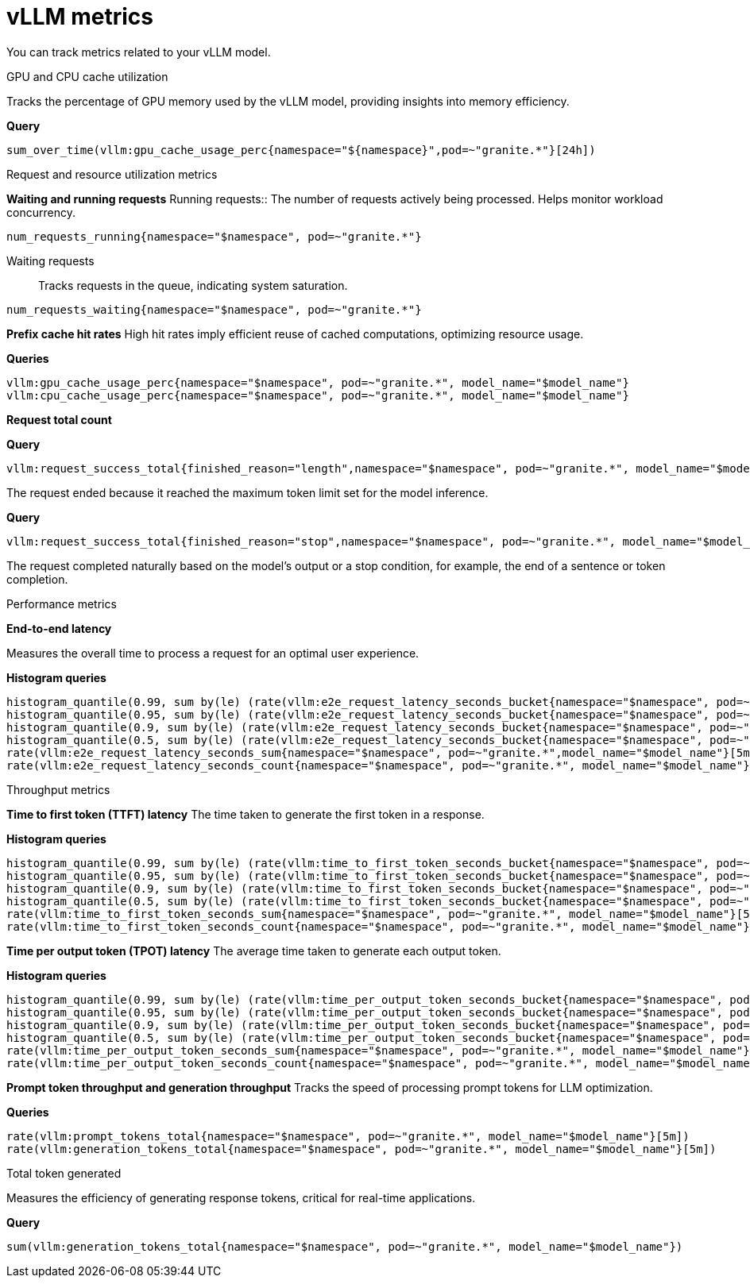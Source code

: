 :_module-type: REFERENCE

[id='ref-vllm-metrics_{context}']
= vLLM metrics

[role='_abstract']
You can track metrics related to your vLLM model.

.GPU and CPU cache utilization
Tracks the percentage of GPU memory used by the vLLM model, providing insights into memory efficiency.

**Query**
[source,bash]
----
sum_over_time(vllm:gpu_cache_usage_perc{namespace="${namespace}",pod=~"granite.*"}[24h])
----

.Request and resource utilization metrics

**Waiting and running requests**
Running requests:: 
The number of requests actively being processed. Helps monitor workload concurrency.

[source,bash]
----
num_requests_running{namespace="$namespace", pod=~"granite.*"}
----

Waiting requests:: 
Tracks requests in the queue, indicating system saturation.

[source,bash]
----
num_requests_waiting{namespace="$namespace", pod=~"granite.*"}
----

**Prefix cache hit rates**
High hit rates imply efficient reuse of cached computations, optimizing resource usage.

**Queries**
[source,bash]
----
vllm:gpu_cache_usage_perc{namespace="$namespace", pod=~"granite.*", model_name="$model_name"}
vllm:cpu_cache_usage_perc{namespace="$namespace", pod=~"granite.*", model_name="$model_name"}
----

**Request total count**

**Query**
[source,bash]
----
vllm:request_success_total{finished_reason="length",namespace="$namespace", pod=~"granite.*", model_name="$model_name"}
----
The request ended because it reached the maximum token limit set for the model inference.

**Query**
[source,bash]
----
vllm:request_success_total{finished_reason="stop",namespace="$namespace", pod=~"granite.*", model_name="$model_name"}
----
The request completed naturally based on the model's output or a stop condition, for example, the end of a sentence or token completion.


.Performance metrics

**End-to-end latency**

Measures the overall time to process a request for an optimal user experience.

**Histogram queries**
[source,bash]
----
histogram_quantile(0.99, sum by(le) (rate(vllm:e2e_request_latency_seconds_bucket{namespace="$namespace", pod=~"granite.*", model_name="$model_name"}[5m])))
histogram_quantile(0.95, sum by(le) (rate(vllm:e2e_request_latency_seconds_bucket{namespace="$namespace", pod=~"granite.*", model_name="$model_name"}[5m])))
histogram_quantile(0.9, sum by(le) (rate(vllm:e2e_request_latency_seconds_bucket{namespace="$namespace", pod=~"granite.*", model_name="$model_name"}[5m])))
histogram_quantile(0.5, sum by(le) (rate(vllm:e2e_request_latency_seconds_bucket{namespace="$namespace", pod=~"granite.*", model_name="$model_name"}[5m])))
rate(vllm:e2e_request_latency_seconds_sum{namespace="$namespace", pod=~"granite.*",model_name="$model_name"}[5m])
rate(vllm:e2e_request_latency_seconds_count{namespace="$namespace", pod=~"granite.*", model_name="$model_name"}[5m])
----

.Throughput metrics 

**Time to first token (TTFT) latency**
The time taken to generate the first token in a response.

**Histogram queries**
[source,bash]
----
histogram_quantile(0.99, sum by(le) (rate(vllm:time_to_first_token_seconds_bucket{namespace="$namespace", pod=~"granite.*", model_name="$model_name"}[5m])))
histogram_quantile(0.95, sum by(le) (rate(vllm:time_to_first_token_seconds_bucket{namespace="$namespace", pod=~"granite.*", model_name="$model_name"}[5m])))
histogram_quantile(0.9, sum by(le) (rate(vllm:time_to_first_token_seconds_bucket{namespace="$namespace", pod=~"granite.*", model_name="$model_name"}[5m])))
histogram_quantile(0.5, sum by(le) (rate(vllm:time_to_first_token_seconds_bucket{namespace="$namespace", pod=~"granite.*", model_name="$model_name"}[5m])))
rate(vllm:time_to_first_token_seconds_sum{namespace="$namespace", pod=~"granite.*", model_name="$model_name"}[5m])
rate(vllm:time_to_first_token_seconds_count{namespace="$namespace", pod=~"granite.*", model_name="$model_name"}[5m])
----

**Time per output token (TPOT) latency**
The average time taken to generate each output token.

**Histogram queries**
[source,bash]
----
histogram_quantile(0.99, sum by(le) (rate(vllm:time_per_output_token_seconds_bucket{namespace="$namespace", pod=~"granite.*", model_name="$model_name"}[5m])))
histogram_quantile(0.95, sum by(le) (rate(vllm:time_per_output_token_seconds_bucket{namespace="$namespace", pod=~"granite.*", model_name="$model_name"}[5m])))
histogram_quantile(0.9, sum by(le) (rate(vllm:time_per_output_token_seconds_bucket{namespace="$namespace", pod=~"granite.*", model_name="$model_name"}[5m])))
histogram_quantile(0.5, sum by(le) (rate(vllm:time_per_output_token_seconds_bucket{namespace="$namespace", pod=~"granite.*", model_name="$model_name"}[5m])))
rate(vllm:time_per_output_token_seconds_sum{namespace="$namespace", pod=~"granite.*", model_name="$model_name"}[5m])
rate(vllm:time_per_output_token_seconds_count{namespace="$namespace", pod=~"granite.*", model_name="$model_name"}[5m])
----

**Prompt token throughput and generation throughput**
Tracks the speed of processing prompt tokens for LLM optimization.

**Queries**
[source,bash]
----
rate(vllm:prompt_tokens_total{namespace="$namespace", pod=~"granite.*", model_name="$model_name"}[5m])
rate(vllm:generation_tokens_total{namespace="$namespace", pod=~"granite.*", model_name="$model_name"}[5m])
----

.Total token generated
Measures the efficiency of generating response tokens, critical for real-time applications.

**Query**
[source,bash]
----
sum(vllm:generation_tokens_total{namespace="$namespace", pod=~"granite.*", model_name="$model_name"})
----

//[role="_additional-resources"]
//.Additional resources